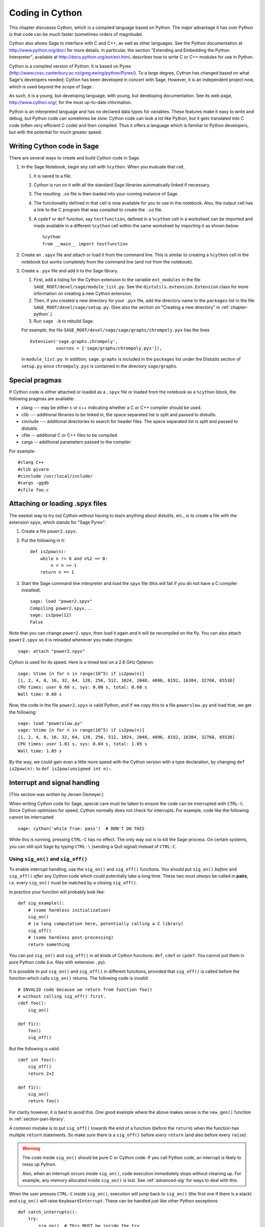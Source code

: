 .. _chapter-cython:

================
Coding in Cython
================

This chapter discusses Cython, which is a
compiled language based on Python.
The major advantage it has over Python is that code can be
much faster (sometimes orders of magnitude).

Cython also allows Sage to interface with C and C++, as well
as other languages. See the Python documentation at
http://www.python.org/doc/ for more details. In particular, the
section "Extending and Embedding the Python Interpreter", available at
http://docs.python.org/ext/ext.html, describes how to write C or
C++ modules for use in Python.

Cython is a compiled version of Python. It is based on Pyrex
(http://www.cosc.canterbury.ac.nz/greg.ewing/python/Pyrex/). To a
large degree, Cython has changed based on what Sage's developers
needed; Cython has been developed in concert with Sage. However, it is
an independent project now, which is used beyond the scope of Sage.

As such, it is a young, but developing language, with young, but
developing documentation. See its web page,
http://www.cython.org/, for the most up-to-date information.

Python is an interpreted language and has no declared data types for
variables. These features make it easy to write and debug, but Python
code can sometimes be slow. Cython code can look a lot like Python,
but it gets translated into C code (often very efficient C code) and
then compiled. Thus it offers a language which is familiar to Python
developers, but with the potential for much greater speed.


Writing Cython code in Sage
===========================

There are several ways to create and build Cython code in Sage.

#. In the Sage Notebook, begin any cell with ``%cython``. When you
   evaluate that cell,

   #. It is saved to a file.

   #. Cython is run on it with all the standard Sage libraries
      automatically linked if necessary.

   #. The resulting ``.so`` file is then loaded into your running
      instance of Sage.

   #. The functionality defined in that cell is now available for you
      to use in the notebook. Also, the output cell has a link to the C
      program that was compiled to create the ``.so`` file.

   #. A ``cpdef`` or ``def`` function, say ``testfunction``, defined in
      a ``%cython`` cell in a worksheet can be imported and made available
      in a different ``%cython`` cell within the same worksheet by
      importing it as shown below::

          %cython
          from __main__ import testfunction

#. Create an ``.spyx`` file and attach or load it from the command
   line. This is similar to creating a ``%cython`` cell in the
   notebook but works completely from the command line (and not from
   the notebook).

#. Create a ``.pyx`` file and add it to the Sage library.

   #. First, add a listing for the Cython extension to the variable
      ``ext_modules`` in the file
      ``SAGE_ROOT/devel/sage/module_list.py``. See the
      ``distutils.extension.Extension`` class for more information on
      creating a new Cython extension.

   #. Then, if you created a new directory for your ``.pyx`` file, add
      the directory name to the ``packages`` list in the file
      ``SAGE_ROOT/devel/sage/setup.py``.  (See also the section on
      "Creating a new directory" in :ref:`chapter-python`.)

   #. Run ``sage -b`` to rebuild Sage.

   For example, the file
   ``SAGE_ROOT/devel/sage/sage/graphs/chrompoly.pyx`` has the lines

   ::

     Extension('sage.graphs.chrompoly',
               sources = ['sage/graphs/chrompoly.pyx']),

   in ``module_list.py``. In addition, ``sage.graphs`` is included in
   the ``packages`` list under the Distutils section of ``setup.py``
   since ``chrompoly.pyx`` is contained in the directory
   ``sage/graphs``.


Special pragmas
===============

If Cython code is either attached or loaded as a ``.spyx`` file or
loaded from the notebook as a ``%cython`` block, the following
pragmas are available:

* clang --- may be either c or c++ indicating whether a C or C++
  compiler should be used.

* clib --- additional libraries to be linked in, the space separated
  list is split and passed to distutils.

* cinclude --- additional directories to search for header files. The
  space separated list is split and passed to distutils.

* cfile -- additional C or C++ files to be compiled

* cargs -- additional parameters passed to the compiler

For example::

    #clang C++
    #clib givaro
    #cinclude /usr/local/include/
    #cargs -ggdb
    #cfile foo.c


Attaching or loading .spyx files
================================

The easiest way to try out Cython without having to learn anything
about distutils, etc., is to create a file with the extension
``spyx``, which stands for "Sage Pyrex":

#. Create a file ``power2.spyx``.

#. Put the following in it:

   ::

       def is2pow(n):
           while n != 0 and n%2 == 0:
               n = n >> 1
           return n == 1

#. Start the Sage command line interpreter and load the ``spyx`` file
   (this will fail if you do not have a C compiler installed).

   .. skip

   ::

       sage: load "power2.spyx"
       Compiling power2.spyx...
       sage: is2pow(12)
       False

Note that you can change ``power2.spyx``, then load it again and it
will be recompiled on the fly. You can also attach ``power2.spyx`` so
it is reloaded whenever you make changes:

.. skip

::

    sage: attach "power2.spyx"

Cython is used for its speed. Here is a timed test on a 2.6 GHz
Opteron:

.. skip

::

    sage: %time [n for n in range(10^5) if is2pow(n)]
    [1, 2, 4, 8, 16, 32, 64, 128, 256, 512, 1024, 2048, 4096, 8192, 16384, 32768, 65536]
    CPU times: user 0.60 s, sys: 0.00 s, total: 0.60 s
    Wall time: 0.60 s

Now, the code in the file ``power2.spyx`` is valid Python, and if we
copy this to a file ``powerslow.py`` and load that, we get the
following:

.. skip

::

    sage: load "powerslow.py"
    sage: %time [n for n in range(10^5) if is2pow(n)]
    [1, 2, 4, 8, 16, 32, 64, 128, 256, 512, 1024, 2048, 4096, 8192, 16384, 32768, 65536]
    CPU times: user 1.01 s, sys: 0.04 s, total: 1.05 s
    Wall time: 1.05 s

By the way, we could gain even a little more speed with the Cython
version with a type declaration, by changing ``def is2pow(n):`` to
``def is2pow(unsigned int n):``.


.. _section_sig_on:

Interrupt and signal handling
===============================================

(This section was written by Jeroen Demeyer.)

When writing Cython code for Sage, special care must be taken to ensure
the code can be interrupted with ``CTRL-C``.
Since Cython optimizes for speed,
Cython normally does not check for interrupts.
For example, code like the following cannot be interrupted:

.. skip

::

    sage: cython('while True: pass')  # DON'T DO THIS

While this is running, pressing ``CTRL-C`` has no effect.  The only
way out is to kill the Sage process.
On certain systems, you can still quit Sage by typing ``CTRL-\``
(sending a Quit signal) instead of ``CTRL-C``.

Using ``sig_on()`` and ``sig_off()``
------------------------------------

.. highlight:: cython

To enable interrupt handling, use the ``sig_on()`` and ``sig_off()`` functions.
You should put ``sig_on()`` *before* and ``sig_off()`` *after* any Cython code
which could potentially take a long time.
These two *must always* be called in **pairs**, i.e. every
``sig_on()`` must be matched by a closing ``sig_off()``.

In practice your function will probably look like::

    def sig_example():
        # (some harmless initialization)
        sig_on()
        # (a long computation here, potentially calling a C library)
        sig_off()
        # (some harmless post-processing)
        return something

You can put ``sig_on()`` and ``sig_off()`` in all kinds of Cython functions:
``def``, ``cdef`` or ``cpdef``.
You cannot put them in pure Python code (i.e. files with extension ``.py``).

It is possible to put ``sig_on()`` and ``sig_off()`` in different functions,
provided that ``sig_off()`` is called before the function which calls
``sig_on()`` returns.
The following code is *invalid*::

    # INVALID code because we return from function foo()
    # without calling sig_off() first.
    cdef foo():
        sig_on()

    def f1():
        foo()
        sig_off()

But the following is valid::

    cdef int foo():
        sig_off()
        return 2+2

    def f1():
        sig_on()
        return foo()

For clarity however, it is best to avoid this.
One good example where the above makes sense is the ``new_gen()``
function in :ref:`section-pari-library`.

A common mistake is to put ``sig_off()`` towards the end of a
function (before the ``return``) when the function has multiple
``return`` statements.
So make sure there is a ``sig_off()`` before *every* ``return``
(and also before every ``raise``).

.. WARNING::

    The code inside ``sig_on()`` should be pure C or Cython code.
    If you call Python code, an interrupt is likely to mess up Python.

    Also, when an interrupt occurs inside ``sig_on()``, code execution
    immediately stops without cleaning up.
    For example, any memory allocated inside ``sig_on()`` is lost.
    See :ref:`advanced-sig` for ways to deal with this.

When the user presses ``CTRL-C`` inside ``sig_on()``, execution will jump back
to ``sig_on()`` (the first one if there is a stack) and ``sig_on()``
will raise ``KeyboardInterrupt``.  These can be handled just like other
Python exceptions::

    def catch_interrupts():
        try:
            sig_on()  # This MUST be inside the try
            # (some long computation)
            sig_off()
        except KeyboardInterrupt:
            # (handle interrupt)

Certain C libraries in Sage are written in a way that they will raise
Python exceptions: NTL and PARI are examples of this.
NTL can raise ``RuntimeError`` and PARI can raise ``PariError``.
Since these use the ``sig_on()`` mechanism,
these exceptions can be caught just like the ``KeyboardInterrupt``
in the example above.

It is possible to stack ``sig_on()`` and ``sig_off()``.
If you do this, the effect is exactly the same as if only the outer
``sig_on()``/``sig_off()`` was there.  The inner ones will just change
a reference counter and otherwise do nothing.  Make sure that the number
of ``sig_on()`` calls equal the number of ``sig_off()`` calls::

    def stack_sig_on():
        sig_on()
        sig_on()
        sig_on()
        # (some code)
        sig_off()
        sig_off()
        sig_off()


Extra care must be taken with exceptions raised inside ``sig_on()``.
The problem is that, if you do not do anything special, the ``sig_off()``
will never be called if there is an exception.
If you need to *raise* an exception yourself, call a ``sig_off()`` before it::

    def raising_an_exception():
        sig_on()
        # (some long computation)
        if (something_failed):
            sig_off()
            raise RuntimeError("something failed")
        # (some more computation)
        sig_off()
        return something

Alternatively, you can use ``try``/``finally`` which will also catch
exceptions raised by subroutines inside the ``try``::

    def try_finally_example():
        sig_on()
        try:
            # (some long computation, potentially raising exceptions)
        finally:
            sig_off()
        return something


Other signals
-------------

Apart from handling interrupts, ``sig_on()`` provides more general
signal handling.
Indeed, if the code inside ``sig_on()`` would generate
a segmentation fault or call the C function ``abort()``
(or more generally, raise any of SIGSEGV, SIGILL, SIGABRT, SIGFPE, SIGBUS),
this is caught by the interrupt framework and a ``RuntimeError`` is raised::

    cdef extern from 'stdlib.h':
        void abort()

    def abort_example():
        sig_on()
        abort()
        sig_off()

.. code-block:: python

    sage: abort_example()
    Traceback (most recent call last):
    ...
    RuntimeError: Aborted

This exception can then be caught as explained above.
This means that ``abort()`` can be used
as an alternative to exceptions within ``sig_on()``/``sig_off()``.
A segmentation fault unguarded by ``sig_on()`` would simply terminate Sage.

Instead of ``sig_on()``, there is also a function ``sig_str(s)``,
which takes a C string ``s`` as argument.
It behaves the same as ``sig_on()``, except that the string ``s``
will be used as a string for the exception.
``sig_str(s)`` should still be closed by ``sig_off()``.
Example Cython code::

    cdef extern from 'stdlib.h':
        void abort()

    def abort_example_with_sig_str():
        sig_str("custom error message")
        abort()
        sig_off()

Executing this gives:

.. code-block:: python

    sage: abort_example_with_sig_str()
    Traceback (most recent call last):
    ...
    RuntimeError: custom error message

With regard to ordinary interrupts (i.e. SIGINT), ``sig_str(s)``
behaves the same as ``sig_on()``:
a simple ``KeyboardInterrupt`` is raised.

.. _advanced-sig:

Advanced functions
------------------

There are several more specialized functions for dealing with interrupts.
The function ``sig_check()`` behaves exactly as ``sig_on(); sig_off()``
(except that ``sig_check()`` is faster since it does not involve a ``setjmp()`` call).

``sig_check()`` can be used to check for pending interrupts.
If an interrupt happens outside of a ``sig_on()``/``sig_off()`` block,
it will be caught by the next ``sig_check()`` or ``sig_on()``.

The typical use case for ``sig_check()`` is within tight loops doing
complicated stuff
(mixed Python and Cython code, potentially raising exceptions).
It gives more control, because a ``KeyboardInterrupt``
can *only* be raised during ``sig_check()``::

    def sig_check_example():
        for x in foo:
            # (one loop iteration which does not take a long time)
            sig_check()

As mentioned above, ``sig_on()`` makes no attempt to clean anything up
(restore state or freeing memory) when an interrupt occurs.
In fact, it would be impossible for ``sig_on()`` to do that.
If you want to add some cleanup code, use ``sig_on_no_except()``
for this. This function behaves *exactly* like ``sig_on()``, except that
any exception raised (either ``KeyboardInterrupt`` or ``RuntimeError``)
is not yet passed to Python. Essentially, the exception is there, but
we prevent Cython from looking for the exception.
Then ``cython_check_exception()`` can be used to make Cython look
for the exception.

Normally, ``sig_on_no_except()`` returns 1.
If a signal was caught and an exception raised, ``sig_on_no_except()``
instead returns 0.
The following example shows how to use ``sig_on_no_except()``::

    def no_except_example():
        if not sig_on_no_except():
            # (clean up messed up internal state)

            # Make Cython realize that there is an exception.
            # It will look like the exception was actually raised
            # by cython_check_exception().
            cython_check_exception()
        # (some long computation, messing up internal state of objects)
        sig_off()

There is also a function ``sig_str_no_except(s)``
which is analogous to ``sig_str(s)``.

.. NOTE::

    See the file :file:`SAGE_ROOT/devel/sage/sage/tests/interrupt.pyx`
    for more examples of how to use the various ``sig_*()`` functions.

Testing interrupts
------------------

.. highlight:: python

When writing :ref:`section-docstrings`,
one sometimes wants to check that certain code can be interrupted in a clean way.
In the module ``sage.tests.interrupt``, there is a function
``interrupt_after_delay(ms_delay = 500)`` which can be used to test interrupts.
That function simulates a ``CTRL-C`` (by sending SIGINT)
after ``ms_delay`` milliseconds.

The following is an example of a doctest demonstrating that
the function ``factor()`` can be interrupted::

    sage: import sage.tests.interrupt
    sage: try:
    ...     sage.tests.interrupt.interrupt_after_delay()
    ...     factor(10^1000 + 3)
    ... except KeyboardInterrupt:
    ...     print "ok!"
    ok!

Unpickling cython code
======================

Pickling for python classes and extension classes, such as cython, is different.
This is discussed in the `python pickling documentation`_. For the unpickling of
extension classes you need to write a :meth:`__reduce__` method which typically
returns a tuple ``(f, args,...)`` such that ``f(*args)`` returns (a copy of) the
original object. As an example, the following code snippet is the
:meth:`~sage.rings.integer.Integer.__reduce__` method from
:class:`sage.rings.integer.Integer`.

.. code-block:: python

    def __reduce__(self):
        '''
        This is used when pickling integers.

        EXAMPLES::

            sage: n = 5
            sage: t = n.__reduce__(); t
            (<built-in function make_integer>, ('5',))
            sage: t[0](*t[1])
            5
            sage: loads(dumps(n)) == n
            True
        '''
        # This single line below took me HOURS to figure out.
        # It is the *trick* needed to pickle Cython extension types.
        # The trick is that you must put a pure Python function
        # as the first argument, and that function must return
        # the result of unpickling with the argument in the second
        # tuple as input. All kinds of problems happen
        # if we don't do this.
        return sage.rings.integer.make_integer, (self.str(32),)


.. _python pickling documentation: http://docs.python.org/library/pickle.html#pickle-protocol
